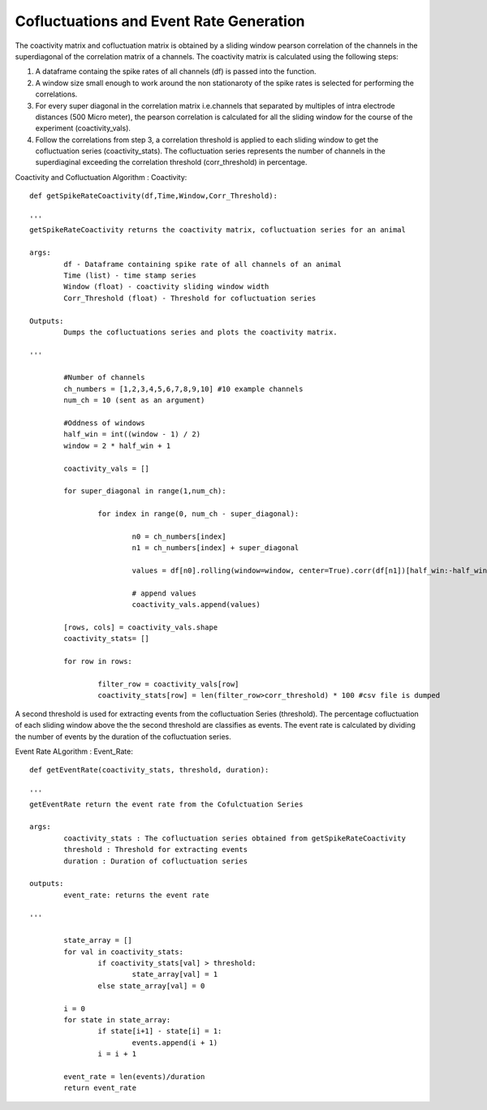 Cofluctuations and Event Rate Generation
=========================================

The coactivity matrix and cofluctuation matrix is obtained by a sliding window pearson correlation of the channels in the superdiagonal of the correlation matrix of a channels. The coactivity matrix is calculated using the following steps:

1. A dataframe containg the spike rates of all channels (df) is passed into the function. 
2. A window size small enough to work around the non stationaroty of the spike rates is selected for performing the correlations.
3. For every super diagonal in the correlation matrix i.e.channels that separated by multiples of intra electrode distances (500 Micro meter), the pearson correlation is calculated for all the sliding window for the course of the experiment (coactivity_vals). 
4. Follow the correlations from step 3, a correlation threshold is applied to each sliding window to get the cofluctuation series (coactivity_stats). The cofluctuation series represents the number of channels in the superdiaginal exceeding the correlation threshold (corr_threshold) in percentage. 

Coactivity and Cofluctuation Algorithm : Coactivity::


	def getSpikeRateCoactivity(df,Time,Window,Corr_Threshold):

	'''
	getSpikeRateCoactivity returns the coactivity matrix, cofluctuation series for an animal

	args:
		df - Dataframe containing spike rate of all channels of an animal
		Time (list) - time stamp series
		Window (float) - coactivity sliding window width
		Corr_Threshold (float) - Threshold for cofluctuation series

	Outputs:
		Dumps the cofluctuations series and plots the coactivity matrix.
	
	'''
		
		#Number of channels
		ch_numbers = [1,2,3,4,5,6,7,8,9,10] #10 example channels 
		num_ch = 10 (sent as an argument)

		#Oddness of windows
		half_win = int((window - 1) / 2)
		window = 2 * half_win + 1

		coactivity_vals = []

		for super_diagonal in range(1,num_ch):

			for index in range(0, num_ch - super_diagonal):

				n0 = ch_numbers[index]
				n1 = ch_numbers[index] + super_diagonal

				values = df[n0].rolling(window=window, center=True).corr(df[n1])[half_win:-half_win]
                
				# append values
                		coactivity_vals.append(values)

		[rows, cols] = coactivity_vals.shape
		coactivity_stats= []

		for row in rows:
			
			filter_row = coactivity_vals[row]			
			coactivity_stats[row] = len(filter_row>corr_threshold) * 100 #csv file is dumped


A second threshold is used for extracting events from the cofluctuation Series (threshold). The percentage cofluctuation of each sliding window above the the second threshold are classifies as events.
The event rate is calculated by dividing the number of events by the duration of the cofluctuation series. 

Event Rate ALgorithm : Event_Rate::
	
	def getEventRate(coactivity_stats, threshold, duration):
	
	'''
	getEventRate return the event rate from the Cofulctuation Series

	args:
		coactivity_stats : The cofluctuation series obtained from getSpikeRateCoactivity
		threshold : Threshold for extracting events 
		duration : Duration of cofluctuation series

	outputs:
		event_rate: returns the event rate

	'''
	
		state_array = []
		for val in coactivity_stats:
			if coactivity_stats[val] > threshold:
				state_array[val] = 1 
			else state_array[val] = 0

		i = 0
		for state in state_array:
			if state[i+1] - state[i] = 1:
				events.append(i + 1)
			i = i + 1

		event_rate = len(events)/duration
		return event_rate

	


			
